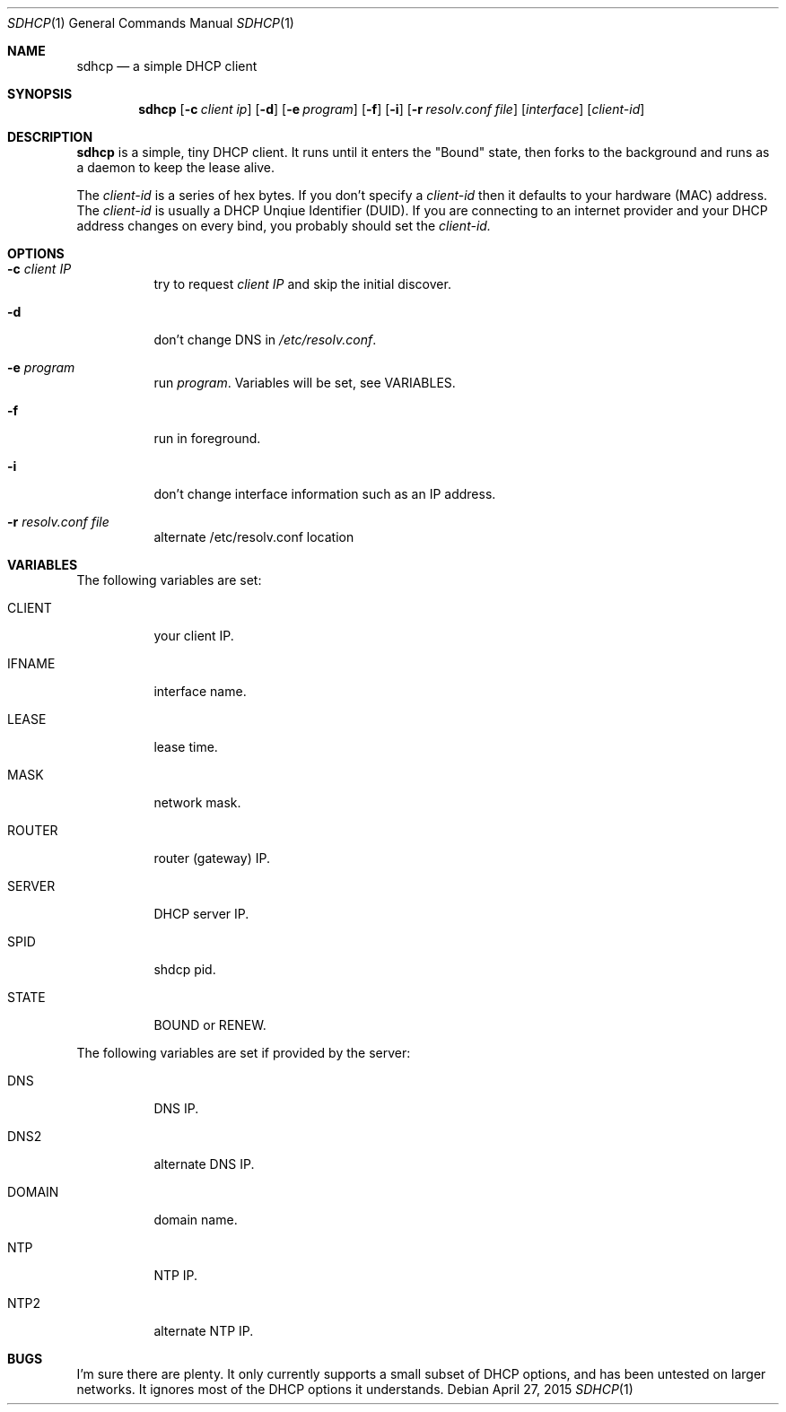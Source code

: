 .Dd April 27, 2015
.Dt SDHCP 1
.Os
.Sh NAME
.Nm sdhcp
.Nd a simple DHCP client
.Sh SYNOPSIS
.Nm
.Op Fl c Ar client ip
.Op Fl d
.Op Fl e Ar program
.Op Fl f
.Op Fl i
.Op Fl r Ar resolv.conf file
.Op Ar interface
.Op Ar client-id
.Sh DESCRIPTION
.Nm
is a simple, tiny DHCP client. It runs until it enters the "Bound"
state, then forks to the background and runs as a daemon to keep
the lease alive.

The
.Pa client-id
is a series of hex bytes. If you don't specify a
.Pa client-id
then it defaults to your hardware (MAC) address. The
.Pa client-id
is usually a DHCP Unqiue Identifier (DUID).
If you are connecting to an internet provider and your DHCP address
changes on every bind, you probably should set the
.Pa client-id.

.Sh OPTIONS
.Bl -tag -width Ds
.It Fl c Ar client IP
try to request
.Pa client IP
and skip the initial discover.
.It Fl d
don't change DNS in
.Pa /etc/resolv.conf .
.It Fl e Ar program
run
.Ar program .
Variables will be set, see VARIABLES.
.It Fl f
run in foreground.
.It Fl i
don't change interface information such as an IP address.
.It Fl r Ar resolv.conf file
alternate /etc/resolv.conf location
.El
.Sh VARIABLES
The following variables are set:
.Bl -tag -width Ds
.It Ev CLIENT
your client IP.
.It Ev IFNAME
interface name.
.It Ev LEASE
lease time.
.It Ev MASK
network mask.
.It Ev ROUTER
router (gateway) IP.
.It Ev SERVER
DHCP server IP.
.It Ev SPID
shdcp pid.
.It Ev STATE
BOUND or RENEW.
.El

The following variables are set if provided by the server:
.Bl -tag -width Ds
.It Ev DNS
DNS IP.
.It Ev DNS2
alternate DNS IP.
.It Ev DOMAIN
domain name.
.It Ev NTP
NTP IP.
.It Ev NTP2
alternate NTP IP.
.El
.Sh BUGS
I'm sure there are plenty. It only currently supports a small subset of
DHCP options, and has been untested on larger networks. It ignores most of
the DHCP options it understands.
